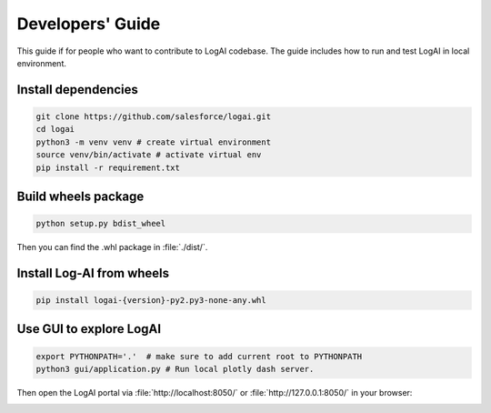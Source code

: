 .. role:: file (code)
  :language: shell
  :class: highlight


Developers' Guide
============================

This guide if for people who want to contribute to LogAI codebase.
The guide includes how to run and test LogAI in local environment.

Install dependencies
----------------------------

.. code-block:: shell

    git clone https://github.com/salesforce/logai.git
    cd logai
    python3 -m venv venv # create virtual environment
    source venv/bin/activate # activate virtual env
    pip install -r requirement.txt


Build wheels package
----------------------------

.. code-block:: shell

    python setup.py bdist_wheel

Then you can find the .whl package in :file:`./dist/`.

Install Log-AI from wheels
----------------------------

.. code-block:: shell

    pip install logai-{version}-py2.py3-none-any.whl


Use GUI to explore LogAI
----------------------------

.. code-block:: shell

    export PYTHONPATH='.'  # make sure to add current root to PYTHONPATH
    python3 gui/application.py # Run local plotly dash server.

Then open the LogAI portal via :file:`http://localhost:8050/` or :file:`http://127.0.0.1:8050/` in your browser:

.. image:: _static/log_summarization.png
   :width: 750


